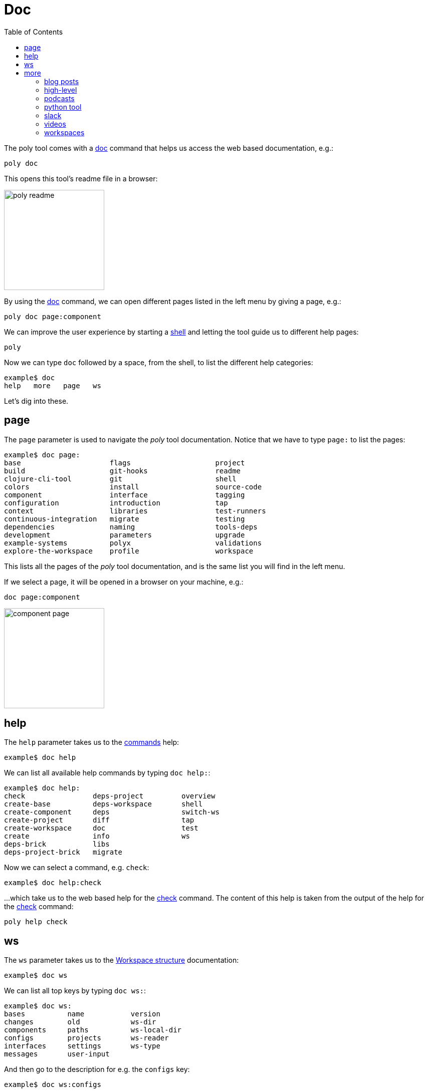 = Doc
:toc:

The poly tool comes with a xref:commands.adoc#doc[doc] command that helps us access the web based documentation, e.g.:

[source,shell]
----
poly doc
----

This opens this tool's readme file in a browser:

image::images/doc/poly-readme.png[width=200]

// Todo: explain the different parts of the page

By using the xref:commands.adoc#doc[doc] command, we can open different pages listed in the left menu by giving a page, e.g.:

[source,shell]
----
poly doc page:component
----

We can improve the user experience by starting a xref:commands.adoc#shell[shell]
and letting the tool guide us to different help pages:

[source,shell]
----
poly
----

Now we can type `doc` followed by a space, from the shell, to list the different help categories:

[source,shell]
----
example$ doc
help   more   page   ws
----

Let's dig into these.

== page

The `page` parameter is used to navigate the _poly_ tool documentation.
Notice that we have to type `page:` to list the pages:

[source,text]
----
example$ doc page:
base                     flags                    project
build                    git-hooks                readme
clojure-cli-tool         git                      shell
colors                   install                  source-code
component                interface                tagging
configuration            introduction             tap
context                  libraries                test-runners
continuous-integration   migrate                  testing
dependencies             naming                   tools-deps
development              parameters               upgrade
example-systems          polyx                    validations
explore-the-workspace    profile                  workspace
----

This lists all the pages of the _poly_ tool documentation, and is the same list you
will find in the left menu.

If we select a page, it will be opened in a browser on your machine, e.g.:

[source,shell]
----
doc page:component
----

image::images/doc/component-page.png[width=200]

== help

The `help` parameter takes us to the xref:commands.adoc[commands] help:

[source,text]
----
example$ doc help
----

We can list all available help commands by typing `doc help:`:

[source,text]
----
example$ doc help:
check                deps-project         overview
create-base          deps-workspace       shell
create-component     deps                 switch-ws
create-project       diff                 tap
create-workspace     doc                  test
create               info                 ws
deps-brick           libs
deps-project-brick   migrate
----

Now we can select a command, e.g. `check`:

[source,text]
----
example$ doc help:check
----

...which take us to the web based help for the xref:commands.adoc#check[check] command.
The content of this help is taken from the output of the help for the xref:commands.adoc#check[check] command:

[source,text]
----
poly help check
----

== ws

The `ws` parameter takes us to the xref:workspace-structure.adoc[Workspace structure] documentation:

[source,text]
----
example$ doc ws
----

We can list all top keys by typing `doc ws:`:

[source,text]
----
example$ doc ws:
bases          name           version
changes        old            ws-dir
components     paths          ws-local-dir
configs        projects       ws-reader
interfaces     settings       ws-type
messages       user-input
----

And then go to the description for e.g. the `configs` key:

[source,text]
----
example$ doc ws:configs
----

== more

Under the _more_ key we find all other documentation that is not exclusively about the _poly_ tool.
The different areas can be listed by typing `doc more:`:

[source,text]
----
example$ doc more:
blog-posts    python-tool   workspaces
high-level    slack
podcasts      videos
----

=== blog posts

The blog posts can be listed with `doc more:blog-posts:`:

[source,text]
----
example$ doc more:blog-posts:
a-fresh-take-on-monorepos-in-python
how-polylith-came-to-life
the-micro-monolith-architecture
the-monorepos-polylith-series
the-origin-of-complexity
----

The blog posts:

[%autowidth]
|===
| Blog post | What | Published

| https://davidvujic.blogspot.com/2022/02/a-fresh-take-on-monorepos-in-python.html[a-fresh-take-on-monorepos-in-python] |
https://github.com/DavidVujic[David Vujic] explains what would happen if they had Polylith in the Python community. | 2022

| https://medium.com/@joakimtengstrand/the-polylith-architecture-1eec55c5ebce[how-polylith-came-to-life] |
https://github.com/tengstrand[Joakim Tengstrand] explains how the Polylith architecture came to life. | 2018

| https://medium.com/@joakimtengstrand/the-micro-monolith-architecture-d135d9cafbe[the-micro-monolith-architecture] |
https://github.com/tengstrand[Joakim Tengstrand] explains the ideas behind Micro Monolith, which is a predecessor to Polylith. | 2016

| https://corfield.org/blog/2021/04/21/deps-edn-monorepo-2/[the-monorepos-polylith-series] |
https://github.com/seancorfield[Sean Corfield] describes his experience with migrating a big production system to Polylith, in a series of blog posts. | 2021-2023

| https://itnext.io/the-origin-of-complexity-8ecb39130fc[the-origin-of-complexity] |
https://github.com/tengstrand[Joakim Tengstrand] explains the foundational concepts that Polylith is built upon. | 2019
|===

=== high-level

The high-level documentation can be accessed with:

[source,text]
----
example$ doc more:high-level
----

We can list all pages (also found in the left menu) with `doc more:high-level:`:

[source,text]
----
example$ doc more:high-level:
advantages-of-polylith      faq                         transitioning-to-polylith
base                        polylith-in-a-nutshell      videos
bring-it-all-together       production-systems          who-made-this
component                   project                     why-the-name-polylith
current-architectures       simplicity                  workspace
development-project         tool
----

And we can e.g. open the FAQ page with:

[source,text]
----
example$ doc more:high-level:faq
----

=== podcasts

[%autowidth]
|===
| Podcast | What | Published

| https://podcasts.apple.com/se/podcast/s4-e21-polylith-with-joakim-james-and-furkan-part-1/id1461500416?i=1000505948894&l=en[polylith-with-joakim-james-and-furkan:part1] |
https://github.com/jacekschae[Jacek Schae] discuss the Polylith architecture with the Polylith team, https://github.com/tengstrand[Joakim Tengstrand], https://www.linkedin.com/in/james-trunk/[James Trunk],
and link:https://github.com/furkan3ayraktar[Furkan Bayraktar], where the team tries to explain the ideas behind Polylith. | 2021
| https://podcasts.apple.com/se/podcast/s4-e22-polylith-with-joakim-james-and-furkan-part-2/id1461500416?i=1000507542984[polylith-with-joakim-james-and-furkan:part2] |
The same four people goes deeper into the Polylith concepts, the benefits of using it, and how it differs from other ways of working with code. | 2021
|===

=== python tool

David Vujic maintains the Python equivalent to the Clojure _poly_ tool,
and we can open its https://davidvujic.github.io/python-polylith-docs/[documentation] with:

[source,text]
----
example$ doc more:python-tool
----

=== slack

You can reach out to the https://polylith.gitbook.io/polylith/conclusion/who-made-polylith[Polylith team]
in the https://clojurians.slack.com/archives/C013B7MQHJQ[polylith] channel
in the clojurians workspace in Slack.

[source,text]
----
example$ doc more:slack
----

=== videos

There are a number of videos that can be listed with `doc more:videos:`:

[source,text]
----
example$ doc more:videos:
a-fresh-take-on-monorepos-in-python
collaborative-learning-polylith
polylith-in-a-nutshell
polylith–a-software-architecture-based-on-lego-like-blocks
the-last-architecture-you-will-ever-need
----

Videos:

[%autowidth]
|===
| Video | What | Published

| https://www.youtube.com/watch?v=HU61vjZPPfQ[a-fresh-take-on-monorepos-in-python] |
https://github.com/DavidVujic[David Vujic] explains how Polylith can be used in Python. | 2023

| https://www.youtube.com/watch?v=_tpNKAv4fro[collaborative-learning-polylith] | 2022
Sean Corfield is interviewed by the Los Angeles Clojure Users Group
about how he uses Polylith and the _poly_ tool in production at
https://polylith.gitbook.io/polylith/conclusion/production-systems#world-singles-networks[World Singles Network]. | 2022

| https://www.youtube.com/watch?v=Xz8slbpGvnk[polylith-in-a-nutshell] |
https://www.linkedin.com/in/james-trunk/[James Trunk] explains the basic concepts of the Polylith architecture | 2019
| https://www.youtube.com/watch?v=wy4LZykQBkY[polylith–a-software-architecture-based-on-lego-like-blocks] |
https://github.com/tengstrand[Joakim Tengstrand] explains how Polylith is like building with LEGO bricks,
at https://www.youtube.com/playlist?list=PLaSn8eiZ631nv68lHjZIfrSXOLIDsf726[ClojureD 2019]. | 2019
| https://www.youtube.com/watch?v=pebwHmibla4[the-last-architecture-you-will-ever-need] |
https://github.com/tengstrand[Joakim Tengstrand] and link:https://github.com/furkan3ayraktar[Furkan Bayraktar] tries to convince people why Polylith is the last architecture you will ever need! | 2020
|===

=== workspaces

Here we can list a number of example workspaces by giving `doc more:workspaces:`:

[source,text]
----
example$ doc more:workspaces:
game-of-life
polylith
realworld
usermanager
----

[%autowidth]
|===
| Video | What

| https://github.com/tengstrand/game-of-life[game-of-life] |
A tiny workspace that implements Game of Life,
created by https://github.com/tengstrand[Joakim Tengstrand] and
link:https://github.com/furkan3ayraktar[Furkan Bayraktar].

| https://github.com/polyfy/polylith[polylith] |
The Polylith workspace, from which this _poly_ tool itself is built,
created by https://github.com/tengstrand[Joakim Tengstrand] and link:https://github.com/furkan3ayraktar[Furkan Bayraktar].

| https://github.com/furkan3ayraktar/clojure-polylith-realworld-example-app/tree/master[realworld] |
A full-fledged RealWorld server, built with Clojure, Polylith,
and Ring, including CRUD operations, authentication, routing, pagination, and more,
created by link:https://github.com/furkan3ayraktar[Furkan Bayraktar].

| https://github.com/seancorfield/usermanager-example/tree/polylith[usermanager] |
A simple web application using Component, Ring, Compojure, and Selmer connected to a local SQLite database,
created by https://github.com/seancorfield[Sean Corfield].
|===
